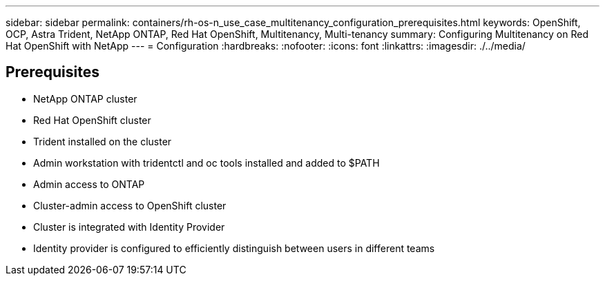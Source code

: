 ---
sidebar: sidebar
permalink: containers/rh-os-n_use_case_multitenancy_configuration_prerequisites.html
keywords: OpenShift, OCP, Astra Trident, NetApp ONTAP, Red Hat OpenShift, Multitenancy, Multi-tenancy
summary: Configuring Multitenancy on Red Hat OpenShift with NetApp
---
= Configuration
:hardbreaks:
:nofooter:
:icons: font
:linkattrs:
:imagesdir: ./../media/


== Prerequisites

* NetApp ONTAP cluster
*	Red Hat OpenShift cluster
*	Trident installed on the cluster
*	Admin workstation with tridentctl and oc tools installed and added to $PATH
*	Admin access to ONTAP
*	Cluster-admin access to OpenShift cluster
*	Cluster is integrated with Identity Provider
* Identity provider is configured to efficiently distinguish between users in different teams
